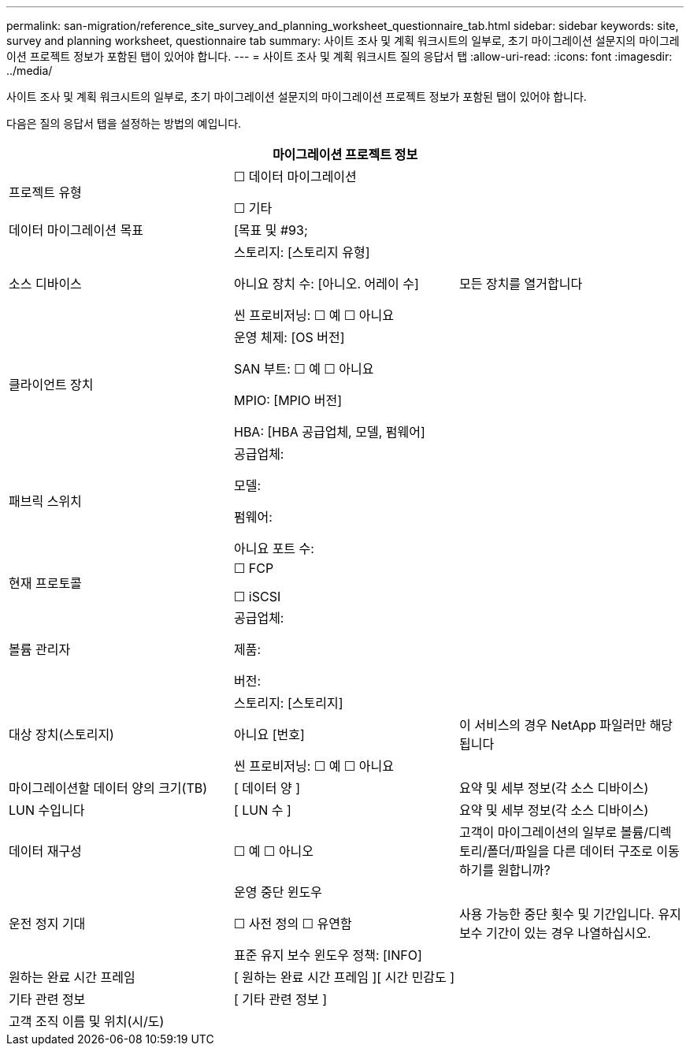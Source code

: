 ---
permalink: san-migration/reference_site_survey_and_planning_worksheet_questionnaire_tab.html 
sidebar: sidebar 
keywords: site, survey and planning worksheet, questionnaire tab 
summary: 사이트 조사 및 계획 워크시트의 일부로, 초기 마이그레이션 설문지의 마이그레이션 프로젝트 정보가 포함된 탭이 있어야 합니다. 
---
= 사이트 조사 및 계획 워크시트 질의 응답서 탭
:allow-uri-read: 
:icons: font
:imagesdir: ../media/


[role="lead"]
사이트 조사 및 계획 워크시트의 일부로, 초기 마이그레이션 설문지의 마이그레이션 프로젝트 정보가 포함된 탭이 있어야 합니다.

다음은 질의 응답서 탭을 설정하는 방법의 예입니다.

|===
3+| 마이그레이션 프로젝트 정보 


 a| 
프로젝트 유형
 a| 
☐ 데이터 마이그레이션

☐ 기타
 a| 



 a| 
데이터 마이그레이션 목표
 a| 
&#91;목표 및 #93;
 a| 



 a| 
소스 디바이스
 a| 
스토리지: [스토리지 유형]

아니요 장치 수: [아니오. 어레이 수]

씬 프로비저닝: ☐ 예 ☐ 아니요
 a| 
모든 장치를 열거합니다



 a| 
클라이언트 장치
 a| 
운영 체제: [OS 버전]

SAN 부트: ☐ 예 ☐ 아니요

MPIO: [MPIO 버전]

HBA: [HBA 공급업체, 모델, 펌웨어]
 a| 



 a| 
패브릭 스위치
 a| 
공급업체:

모델:

펌웨어:

아니요 포트 수:
 a| 



 a| 
현재 프로토콜
 a| 
☐ FCP

☐ iSCSI
 a| 



 a| 
볼륨 관리자
 a| 
공급업체:

제품:

버전:
 a| 



 a| 
대상 장치(스토리지)
 a| 
스토리지: [스토리지]

아니요 [번호]

씬 프로비저닝: ☐ 예 ☐ 아니요
 a| 
이 서비스의 경우 NetApp 파일러만 해당됩니다



 a| 
마이그레이션할 데이터 양의 크기(TB)
 a| 
&#91; 데이터 양 &#93;
 a| 
요약 및 세부 정보(각 소스 디바이스)



 a| 
LUN 수입니다
 a| 
&#91; LUN 수 &#93;
 a| 
요약 및 세부 정보(각 소스 디바이스)



 a| 
데이터 재구성
 a| 
☐ 예 ☐ 아니오
 a| 
고객이 마이그레이션의 일부로 볼륨/디렉토리/폴더/파일을 다른 데이터 구조로 이동하기를 원합니까?



 a| 
운전 정지 기대
 a| 
운영 중단 윈도우

☐ 사전 정의 ☐ 유연함

표준 유지 보수 윈도우 정책: [INFO]
 a| 
사용 가능한 중단 횟수 및 기간입니다. 유지 보수 기간이 있는 경우 나열하십시오.



 a| 
원하는 완료 시간 프레임
 a| 
&#91; 원하는 완료 시간 프레임 &#93;&#91; 시간 민감도 &#93;
 a| 



 a| 
기타 관련 정보
 a| 
&#91; 기타 관련 정보 &#93;
 a| 



 a| 
고객 조직 이름 및 위치(시/도)
 a| 
 a| 

|===